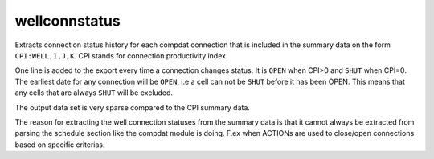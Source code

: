 wellconnstatus
--------------

Extracts connection status history for each compdat connection that is included
in the summary data on the form ``CPI:WELL,I,J,K``. CPI stands for connection
productivity index.

One line is added to the export every time a connection changes status. It
is ``OPEN`` when CPI>0 and ``SHUT`` when CPI=0. The earliest date for any connection
will be ``OPEN``, i.e a cell can not be ``SHUT`` before it has been OPEN. This means
that any cells that are always ``SHUT`` will be excluded.

The output data set is very sparse compared to the CPI summary data.

.. csv-table:: Well connection status example dataframe
   :file: well_connection_status.csv
   :header-rows: 1

The reason for extracting the well connection statuses from the summary data
is that it cannot always be extracted from parsing the schedule section like
the compdat module is doing. F.ex when ACTIONs are used to close/open connections
based on specific criterias.
